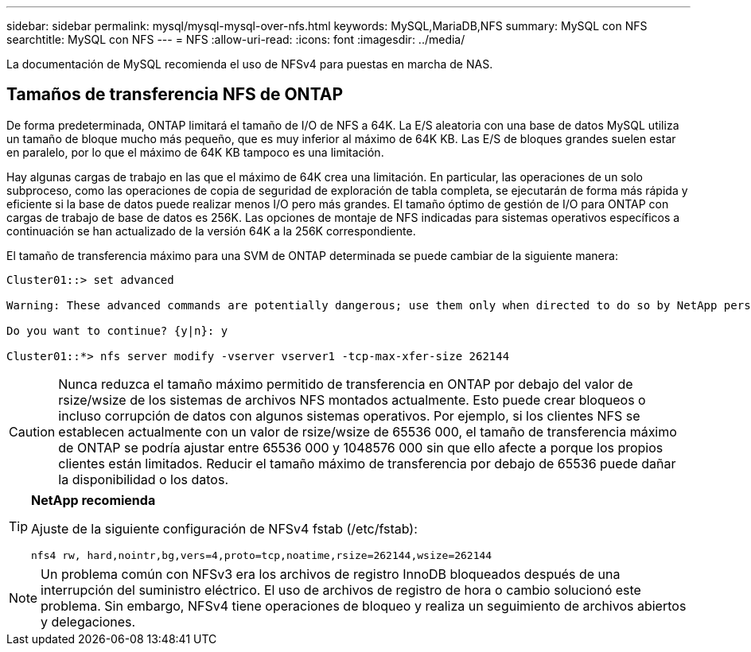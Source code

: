 ---
sidebar: sidebar 
permalink: mysql/mysql-mysql-over-nfs.html 
keywords: MySQL,MariaDB,NFS 
summary: MySQL con NFS 
searchtitle: MySQL con NFS 
---
= NFS
:allow-uri-read: 
:icons: font
:imagesdir: ../media/


[role="lead"]
La documentación de MySQL recomienda el uso de NFSv4 para puestas en marcha de NAS.



== Tamaños de transferencia NFS de ONTAP

De forma predeterminada, ONTAP limitará el tamaño de I/O de NFS a 64K. La E/S aleatoria con una base de datos MySQL utiliza un tamaño de bloque mucho más pequeño, que es muy inferior al máximo de 64K KB. Las E/S de bloques grandes suelen estar en paralelo, por lo que el máximo de 64K KB tampoco es una limitación.

Hay algunas cargas de trabajo en las que el máximo de 64K crea una limitación. En particular, las operaciones de un solo subproceso, como las operaciones de copia de seguridad de exploración de tabla completa, se ejecutarán de forma más rápida y eficiente si la base de datos puede realizar menos I/O pero más grandes. El tamaño óptimo de gestión de I/O para ONTAP con cargas de trabajo de base de datos es 256K. Las opciones de montaje de NFS indicadas para sistemas operativos específicos a continuación se han actualizado de la versión 64K a la 256K correspondiente.

El tamaño de transferencia máximo para una SVM de ONTAP determinada se puede cambiar de la siguiente manera:

[listing]
----
Cluster01::> set advanced

Warning: These advanced commands are potentially dangerous; use them only when directed to do so by NetApp personnel.

Do you want to continue? {y|n}: y

Cluster01::*> nfs server modify -vserver vserver1 -tcp-max-xfer-size 262144
----

CAUTION: Nunca reduzca el tamaño máximo permitido de transferencia en ONTAP por debajo del valor de rsize/wsize de los sistemas de archivos NFS montados actualmente. Esto puede crear bloqueos o incluso corrupción de datos con algunos sistemas operativos. Por ejemplo, si los clientes NFS se establecen actualmente con un valor de rsize/wsize de 65536 000, el tamaño de transferencia máximo de ONTAP se podría ajustar entre 65536 000 y 1048576 000 sin que ello afecte a porque los propios clientes están limitados. Reducir el tamaño máximo de transferencia por debajo de 65536 puede dañar la disponibilidad o los datos.

[TIP]
====
*NetApp recomienda*

Ajuste de la siguiente configuración de NFSv4 fstab (/etc/fstab):

`nfs4 rw, hard,nointr,bg,vers=4,proto=tcp,noatime,rsize=262144,wsize=262144`

====

NOTE: Un problema común con NFSv3 era los archivos de registro InnoDB bloqueados después de una interrupción del suministro eléctrico. El uso de archivos de registro de hora o cambio solucionó este problema. Sin embargo, NFSv4 tiene operaciones de bloqueo y realiza un seguimiento de archivos abiertos y delegaciones.
